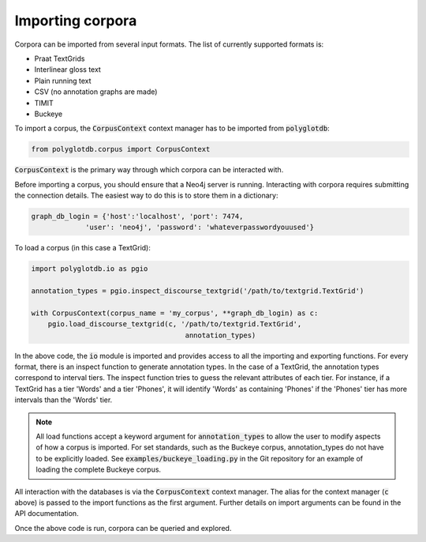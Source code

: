 .. _importing:

*****************
Importing corpora
*****************


Corpora can be imported from several input formats.  The list of currently
supported formats is:


* Praat TextGrids
* Interlinear gloss text
* Plain running text
* CSV (no annotation graphs are made)
* TIMIT
* Buckeye

To import a corpus, the :code:`CorpusContext` context manager has to be imported
from :code:`polyglotdb`:

.. code-block:: python

   from polyglotdb.corpus import CorpusContext

:code:`CorpusContext` is the primary way through which corpora can be interacted
with.

Before importing a corpus, you should ensure that a Neo4j server is running.
Interacting with corpora requires submitting the connection details.  The
easiest way to do this is to store them in a dictionary:

.. code-block:: python

   graph_db_login = {'host':'localhost', 'port': 7474,
                'user': 'neo4j', 'password': 'whateverpasswordyouused'}


To load a corpus (in this case a TextGrid):

.. code-block:: python

   import polyglotdb.io as pgio

   annotation_types = pgio.inspect_discourse_textgrid('/path/to/textgrid.TextGrid')

   with CorpusContext(corpus_name = 'my_corpus', **graph_db_login) as c:
       pgio.load_discourse_textgrid(c, '/path/to/textgrid.TextGrid',
                                        annotation_types)

In the above code, the :code:`io` module is imported and provides access to
all the importing and exporting functions.  For every format, there is an
inspect function to generate annotation types.  In the case of a TextGrid,
the annotation types correspond to interval tiers.  The inspect function
tries to guess the relevant attributes of each tier.  For instance, if a
TextGrid has a tier 'Words' and a tier 'Phones', it will identify 'Words'
as containing 'Phones' if the 'Phones' tier has more intervals than the 'Words'
tier.

.. note:: All load functions accept a keyword argument for :code:`annotation_types`
   to allow the user to modify aspects of how a corpus is imported.  For set
   standards, such as the Buckeye corpus, annotation_types do not have to be
   explicitly loaded.  See :code:`examples/buckeye_loading.py` in the Git repository
   for an example of loading the complete Buckeye corpus.

All interaction with the databases is via the :code:`CorpusContext` context manager.
The alias for the context manager (:code:`c` above) is passed to the import functions
as the first argument.  Further details on import arguments can be found
in the API documentation.

Once the above code is run, corpora can be queried and explored.
